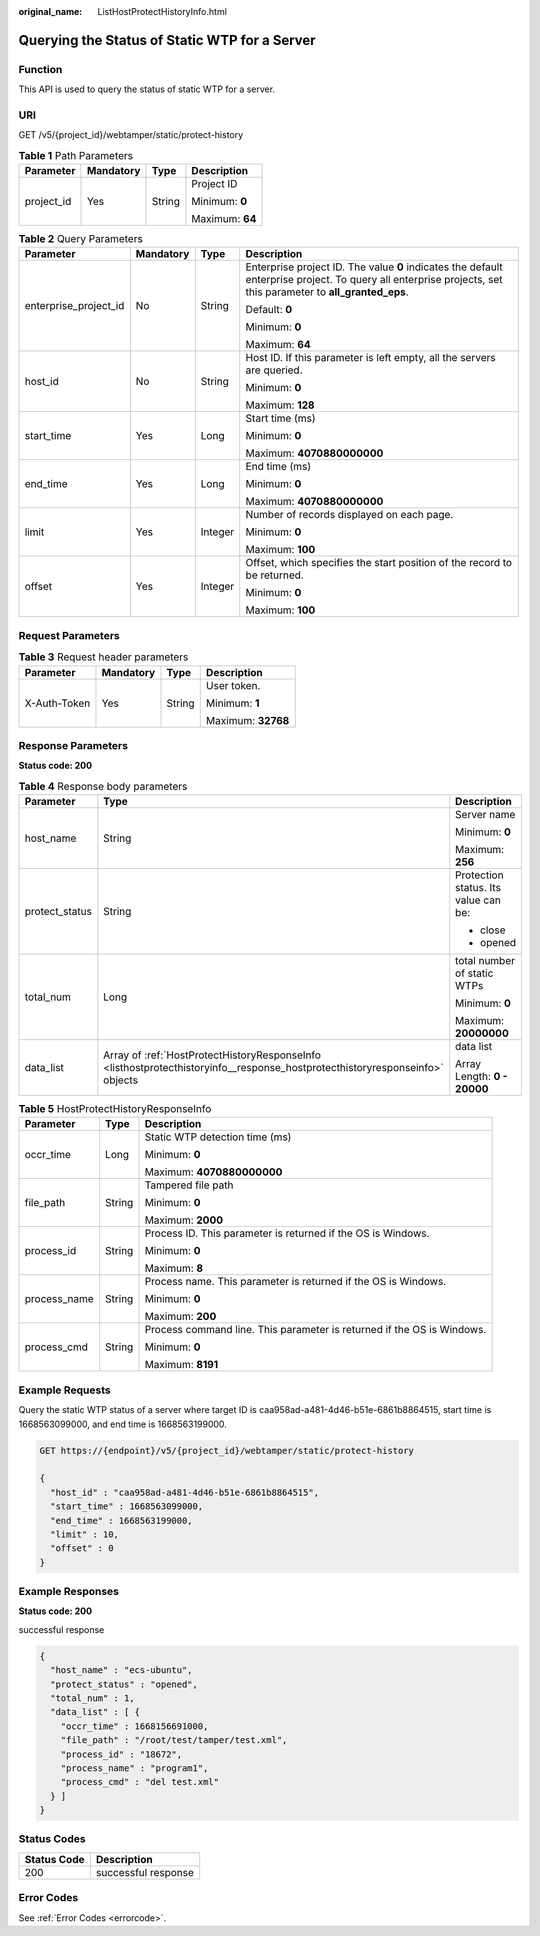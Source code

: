 :original_name: ListHostProtectHistoryInfo.html

.. _ListHostProtectHistoryInfo:

Querying the Status of Static WTP for a Server
==============================================

Function
--------

This API is used to query the status of static WTP for a server.

URI
---

GET /v5/{project_id}/webtamper/static/protect-history

.. table:: **Table 1** Path Parameters

   +-----------------+-----------------+-----------------+-----------------+
   | Parameter       | Mandatory       | Type            | Description     |
   +=================+=================+=================+=================+
   | project_id      | Yes             | String          | Project ID      |
   |                 |                 |                 |                 |
   |                 |                 |                 | Minimum: **0**  |
   |                 |                 |                 |                 |
   |                 |                 |                 | Maximum: **64** |
   +-----------------+-----------------+-----------------+-----------------+

.. table:: **Table 2** Query Parameters

   +-----------------------+-----------------+-----------------+---------------------------------------------------------------------------------------------------------------------------------------------------------------+
   | Parameter             | Mandatory       | Type            | Description                                                                                                                                                   |
   +=======================+=================+=================+===============================================================================================================================================================+
   | enterprise_project_id | No              | String          | Enterprise project ID. The value **0** indicates the default enterprise project. To query all enterprise projects, set this parameter to **all_granted_eps**. |
   |                       |                 |                 |                                                                                                                                                               |
   |                       |                 |                 | Default: **0**                                                                                                                                                |
   |                       |                 |                 |                                                                                                                                                               |
   |                       |                 |                 | Minimum: **0**                                                                                                                                                |
   |                       |                 |                 |                                                                                                                                                               |
   |                       |                 |                 | Maximum: **64**                                                                                                                                               |
   +-----------------------+-----------------+-----------------+---------------------------------------------------------------------------------------------------------------------------------------------------------------+
   | host_id               | No              | String          | Host ID. If this parameter is left empty, all the servers are queried.                                                                                        |
   |                       |                 |                 |                                                                                                                                                               |
   |                       |                 |                 | Minimum: **0**                                                                                                                                                |
   |                       |                 |                 |                                                                                                                                                               |
   |                       |                 |                 | Maximum: **128**                                                                                                                                              |
   +-----------------------+-----------------+-----------------+---------------------------------------------------------------------------------------------------------------------------------------------------------------+
   | start_time            | Yes             | Long            | Start time (ms)                                                                                                                                               |
   |                       |                 |                 |                                                                                                                                                               |
   |                       |                 |                 | Minimum: **0**                                                                                                                                                |
   |                       |                 |                 |                                                                                                                                                               |
   |                       |                 |                 | Maximum: **4070880000000**                                                                                                                                    |
   +-----------------------+-----------------+-----------------+---------------------------------------------------------------------------------------------------------------------------------------------------------------+
   | end_time              | Yes             | Long            | End time (ms)                                                                                                                                                 |
   |                       |                 |                 |                                                                                                                                                               |
   |                       |                 |                 | Minimum: **0**                                                                                                                                                |
   |                       |                 |                 |                                                                                                                                                               |
   |                       |                 |                 | Maximum: **4070880000000**                                                                                                                                    |
   +-----------------------+-----------------+-----------------+---------------------------------------------------------------------------------------------------------------------------------------------------------------+
   | limit                 | Yes             | Integer         | Number of records displayed on each page.                                                                                                                     |
   |                       |                 |                 |                                                                                                                                                               |
   |                       |                 |                 | Minimum: **0**                                                                                                                                                |
   |                       |                 |                 |                                                                                                                                                               |
   |                       |                 |                 | Maximum: **100**                                                                                                                                              |
   +-----------------------+-----------------+-----------------+---------------------------------------------------------------------------------------------------------------------------------------------------------------+
   | offset                | Yes             | Integer         | Offset, which specifies the start position of the record to be returned.                                                                                      |
   |                       |                 |                 |                                                                                                                                                               |
   |                       |                 |                 | Minimum: **0**                                                                                                                                                |
   |                       |                 |                 |                                                                                                                                                               |
   |                       |                 |                 | Maximum: **100**                                                                                                                                              |
   +-----------------------+-----------------+-----------------+---------------------------------------------------------------------------------------------------------------------------------------------------------------+

Request Parameters
------------------

.. table:: **Table 3** Request header parameters

   +-----------------+-----------------+-----------------+--------------------+
   | Parameter       | Mandatory       | Type            | Description        |
   +=================+=================+=================+====================+
   | X-Auth-Token    | Yes             | String          | User token.        |
   |                 |                 |                 |                    |
   |                 |                 |                 | Minimum: **1**     |
   |                 |                 |                 |                    |
   |                 |                 |                 | Maximum: **32768** |
   +-----------------+-----------------+-----------------+--------------------+

Response Parameters
-------------------

**Status code: 200**

.. table:: **Table 4** Response body parameters

   +-----------------------+------------------------------------------------------------------------------------------------------------------------------+--------------------------------------+
   | Parameter             | Type                                                                                                                         | Description                          |
   +=======================+==============================================================================================================================+======================================+
   | host_name             | String                                                                                                                       | Server name                          |
   |                       |                                                                                                                              |                                      |
   |                       |                                                                                                                              | Minimum: **0**                       |
   |                       |                                                                                                                              |                                      |
   |                       |                                                                                                                              | Maximum: **256**                     |
   +-----------------------+------------------------------------------------------------------------------------------------------------------------------+--------------------------------------+
   | protect_status        | String                                                                                                                       | Protection status. Its value can be: |
   |                       |                                                                                                                              |                                      |
   |                       |                                                                                                                              | -  close                             |
   |                       |                                                                                                                              |                                      |
   |                       |                                                                                                                              | -  opened                            |
   +-----------------------+------------------------------------------------------------------------------------------------------------------------------+--------------------------------------+
   | total_num             | Long                                                                                                                         | total number of static WTPs          |
   |                       |                                                                                                                              |                                      |
   |                       |                                                                                                                              | Minimum: **0**                       |
   |                       |                                                                                                                              |                                      |
   |                       |                                                                                                                              | Maximum: **20000000**                |
   +-----------------------+------------------------------------------------------------------------------------------------------------------------------+--------------------------------------+
   | data_list             | Array of :ref:`HostProtectHistoryResponseInfo <listhostprotecthistoryinfo__response_hostprotecthistoryresponseinfo>` objects | data list                            |
   |                       |                                                                                                                              |                                      |
   |                       |                                                                                                                              | Array Length: **0 - 20000**          |
   +-----------------------+------------------------------------------------------------------------------------------------------------------------------+--------------------------------------+

.. _listhostprotecthistoryinfo__response_hostprotecthistoryresponseinfo:

.. table:: **Table 5** HostProtectHistoryResponseInfo

   +-----------------------+-----------------------+------------------------------------------------------------------------+
   | Parameter             | Type                  | Description                                                            |
   +=======================+=======================+========================================================================+
   | occr_time             | Long                  | Static WTP detection time (ms)                                         |
   |                       |                       |                                                                        |
   |                       |                       | Minimum: **0**                                                         |
   |                       |                       |                                                                        |
   |                       |                       | Maximum: **4070880000000**                                             |
   +-----------------------+-----------------------+------------------------------------------------------------------------+
   | file_path             | String                | Tampered file path                                                     |
   |                       |                       |                                                                        |
   |                       |                       | Minimum: **0**                                                         |
   |                       |                       |                                                                        |
   |                       |                       | Maximum: **2000**                                                      |
   +-----------------------+-----------------------+------------------------------------------------------------------------+
   | process_id            | String                | Process ID. This parameter is returned if the OS is Windows.           |
   |                       |                       |                                                                        |
   |                       |                       | Minimum: **0**                                                         |
   |                       |                       |                                                                        |
   |                       |                       | Maximum: **8**                                                         |
   +-----------------------+-----------------------+------------------------------------------------------------------------+
   | process_name          | String                | Process name. This parameter is returned if the OS is Windows.         |
   |                       |                       |                                                                        |
   |                       |                       | Minimum: **0**                                                         |
   |                       |                       |                                                                        |
   |                       |                       | Maximum: **200**                                                       |
   +-----------------------+-----------------------+------------------------------------------------------------------------+
   | process_cmd           | String                | Process command line. This parameter is returned if the OS is Windows. |
   |                       |                       |                                                                        |
   |                       |                       | Minimum: **0**                                                         |
   |                       |                       |                                                                        |
   |                       |                       | Maximum: **8191**                                                      |
   +-----------------------+-----------------------+------------------------------------------------------------------------+

Example Requests
----------------

Query the static WTP status of a server where target ID is caa958ad-a481-4d46-b51e-6861b8864515, start time is 1668563099000, and end time is 1668563199000.

.. code-block:: text

   GET https://{endpoint}/v5/{project_id}/webtamper/static/protect-history

   {
     "host_id" : "caa958ad-a481-4d46-b51e-6861b8864515",
     "start_time" : 1668563099000,
     "end_time" : 1668563199000,
     "limit" : 10,
     "offset" : 0
   }

Example Responses
-----------------

**Status code: 200**

successful response

.. code-block::

   {
     "host_name" : "ecs-ubuntu",
     "protect_status" : "opened",
     "total_num" : 1,
     "data_list" : [ {
       "occr_time" : 1668156691000,
       "file_path" : "/root/test/tamper/test.xml",
       "process_id" : "18672",
       "process_name" : "program1",
       "process_cmd" : "del test.xml"
     } ]
   }

Status Codes
------------

=========== ===================
Status Code Description
=========== ===================
200         successful response
=========== ===================

Error Codes
-----------

See :ref:`Error Codes <errorcode>`.
